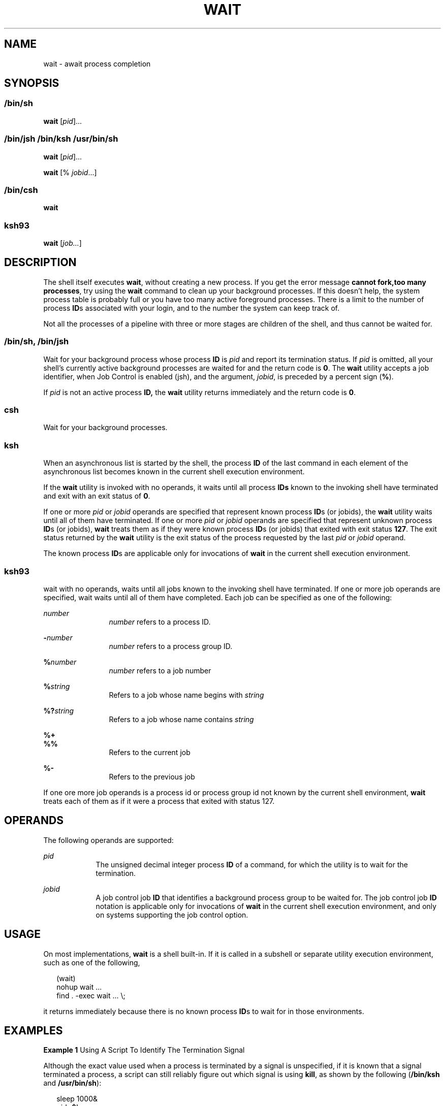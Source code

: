 '\" te
.\" Copyright (c) 2008, Sun Microsystems, Inc. All Rights Reserved
.\" Copyright 1992 X/Open Company Limited
.\" Copyright 1989 AT&T
.\" Portions Copyright (c) 1982-2007 AT&T Knowledge Ventures
.\" Sun Microsystems, Inc. gratefully acknowledges The Open Group for permission to reproduce portions of its copyrighted documentation. Original documentation from The Open Group can be obtained online at
.\" http://www.opengroup.org/bookstore/.
.\" The Institute of Electrical and Electronics Engineers and The Open Group, have given us permission to reprint portions of their documentation. In the following statement, the phrase "this text" refers to portions of the system documentation. Portions of this text are reprinted and reproduced in electronic form in the Sun OS Reference Manual, from IEEE Std 1003.1, 2004 Edition, Standard for Information Technology -- Portable Operating System Interface (POSIX), The Open Group Base Specifications Issue 6, Copyright (C) 2001-2004 by the Institute of Electrical and Electronics Engineers, Inc and The Open Group. In the event of any discrepancy between these versions and the original IEEE and The Open Group Standard, the original IEEE and The Open Group Standard is the referee document. The original Standard can be obtained online at http://www.opengroup.org/unix/online.html.
.\"  This notice shall appear on any product containing this material.
.\" The contents of this file are subject to the terms of the Common Development and Distribution License (the "License").  You may not use this file except in compliance with the License.
.\" You can obtain a copy of the license at usr/src/OPENSOLARIS.LICENSE or http://www.opensolaris.org/os/licensing.  See the License for the specific language governing permissions and limitations under the License.
.\" When distributing Covered Code, include this CDDL HEADER in each file and include the License file at usr/src/OPENSOLARIS.LICENSE.  If applicable, add the following below this CDDL HEADER, with the fields enclosed by brackets "[]" replaced with your own identifying information: Portions Copyright [yyyy] [name of copyright owner]
.TH WAIT 1 "Mar 13, 2008"
.SH NAME
wait \- await process completion
.SH SYNOPSIS
.LP
.nf

.fi

.SS "/bin/sh"
.LP
.nf
\fBwait\fR [\fIpid\fR]...
.fi

.SS "/bin/jsh /bin/ksh /usr/bin/sh"
.LP
.nf
\fBwait\fR [\fIpid\fR]...
.fi

.LP
.nf
\fBwait\fR [% \fIjobid\fR...]
.fi

.SS "/bin/csh"
.LP
.nf
\fBwait\fR
.fi

.SS "ksh93"
.LP
.nf
\fBwait\fR [\fIjob...\fR]
.fi

.SH DESCRIPTION
.sp
.LP
The shell itself executes \fBwait\fR, without creating a new process. If you
get the error message \fBcannot fork,too many processes\fR, try using the
\fBwait\fR command to clean up your background processes. If this doesn't help,
the system process table is probably full or you have too many active
foreground processes. There is a limit to the number of process \fBID\fRs
associated with your login, and to the number the system can keep track of.
.sp
.LP
Not all the processes of a pipeline with three or more stages are children of
the shell, and thus cannot be waited for.
.SS "/bin/sh, /bin/jsh"
.sp
.LP
Wait for your background process whose process \fBID\fR is \fIpid\fR and report
its termination status. If \fIpid\fR is omitted, all your shell's currently
active background processes are waited for and the return code is \fB0\fR. The
\fBwait\fR utility accepts a job identifier, when Job Control is enabled (jsh),
and the argument, \fIjobid\fR, is preceded by a percent sign (\fB%\fR).
.sp
.LP
If \fIpid\fR is not an active process \fBID,\fR the \fBwait\fR utility returns
immediately and the return code is \fB0\fR.
.SS "csh"
.sp
.LP
Wait for your background processes.
.SS "ksh"
.sp
.LP
When an asynchronous list is started by the shell, the process \fBID\fR of the
last command in each element of the asynchronous list becomes known in the
current shell execution environment.
.sp
.LP
If the \fBwait\fR utility is invoked with no operands, it waits until all
process \fBIDs\fR known to the invoking shell have terminated and exit with an
exit status of \fB0\fR.
.sp
.LP
If one or more \fIpid\fR or \fIjobid\fR operands are specified that represent
known process \fBID\fRs (or jobids), the \fBwait\fR utility waits until all of
them have terminated. If one or more \fIpid\fR or \fIjobid\fR operands are
specified that represent unknown process \fBID\fRs (or jobids), \fBwait\fR
treats them as if they were known process \fBID\fRs (or jobids) that exited
with exit status \fB127\fR. The exit status returned by the \fBwait\fR utility
is the exit status of the process requested by the last \fIpid\fR or
\fIjobid\fR operand.
.sp
.LP
The known process \fBID\fRs are applicable only for invocations of \fBwait\fR
in the current shell execution environment.
.SS "ksh93"
.sp
.LP
wait with no operands, waits until all jobs known to the invoking shell have
terminated. If one or more job operands are specified, wait waits until all of
them have completed. Each job can be specified as one of the following:
.sp
.ne 2
.na
\fB\fInumber\fR\fR
.ad
.RS 12n
\fInumber\fR refers to a process ID.
.RE

.sp
.ne 2
.na
\fB\fB-\fR\fInumber\fR\fR
.ad
.RS 12n
\fInumber\fR refers to a process group ID.
.RE

.sp
.ne 2
.na
\fB\fB%\fR\fInumber\fR\fR
.ad
.RS 12n
\fInumber\fR refers to a job number
.RE

.sp
.ne 2
.na
\fB\fB%\fR\fIstring\fR\fR
.ad
.RS 12n
Refers to a job whose name begins with \fIstring\fR
.RE

.sp
.ne 2
.na
\fB\fB%?\fR\fIstring\fR\fR
.ad
.RS 12n
Refers to a job whose name contains \fIstring\fR
.RE

.sp
.ne 2
.na
\fB\fB%+\fR\fR
.ad
.br
.na
\fB\fB%%\fR\fR
.ad
.RS 12n
Refers to the current job
.RE

.sp
.ne 2
.na
\fB\fB%-\fR\fR
.ad
.RS 12n
Refers to the previous job
.RE

.sp
.LP
If one ore more job operands is a process id or process group id not known by
the current shell environment, \fBwait\fR treats each of them as if it were a
process that exited with status 127.
.SH OPERANDS
.sp
.LP
The following operands are supported:
.sp
.ne 2
.na
\fB\fIpid\fR\fR
.ad
.RS 9n
The unsigned decimal integer process \fBID\fR of a command, for which the
utility is to wait for the termination.
.RE

.sp
.ne 2
.na
\fB\fIjobid\fR\fR
.ad
.RS 9n
A job control job \fBID\fR that identifies a background process group to be
waited for. The job control job \fBID\fR notation is applicable only for
invocations of \fBwait\fR in the current shell execution environment, and only
on systems supporting the job control option.
.RE

.SH USAGE
.sp
.LP
On most implementations, \fBwait\fR is a shell built-in. If it is called in a
subshell or separate utility execution environment, such as one of the
following,
.sp
.in +2
.nf
(wait)
nohup wait ...
find . -exec wait ... \e;
.fi
.in -2
.sp

.sp
.LP
it returns immediately because there is no known process \fBID\fRs to wait for
in those environments.
.SH EXAMPLES
.LP
\fBExample 1 \fRUsing A Script To Identify The Termination Signal
.sp
.LP
Although the exact value used when a process is terminated by a signal is
unspecified, if it is known that a signal terminated a process, a script can
still reliably figure out which signal is using \fBkill\fR, as shown by the
following (\fB/bin/ksh\fR and \fB/usr/bin/sh\fR):

.sp
.in +2
.nf
sleep 1000&
pid=$!
kill -kill $pid
wait $pid
echo $pid was terminated by a SIG$(kill -l $(($?\(mi128))) signal.
.fi
.in -2
.sp

.LP
\fBExample 2 \fRReturning The Exit Status Of A Process
.sp
.LP
If the following sequence of commands is run in less than 31 seconds
(\fB/bin/ksh\fR and \fB/usr/bin/sh\fR):

.sp
.in +2
.nf
sleep 257 | sleep 31 &

jobs -l %%
.fi
.in -2
.sp

.sp
.LP
then either of the following commands returns the exit status of the second
\fBsleep\fR in the pipeline:

.sp
.in +2
.nf
wait <\fIpid of sleep 31\fR>
wait %%
.fi
.in -2
.sp

.SH ENVIRONMENT VARIABLES
.sp
.LP
See \fBenviron\fR(5) for descriptions of the following environment variables
that affect the execution of \fBwait\fR: \fBLANG\fR, \fBLC_ALL\fR,
\fBLC_CTYPE\fR, \fBLC_MESSAGES\fR, and \fBNLSPATH\fR.
.SH EXIT STATUS
.SS "ksh93"
.sp
.LP
The following exit values are returned by the \fBwait\fR built-in in
\fBksh93\fR:
.sp
.ne 2
.na
\fB\fB0\fR\fR
.ad
.RS 7n
\fBwait\fR was invoked with no operands. All processes known by the invoking
process have terminated.
.RE

.sp
.ne 2
.na
\fB\fB127\fR\fR
.ad
.RS 7n
\fIjob\fR is a process id or process group id that is unknown to the current
shell environment.
.RE

.SH ATTRIBUTES
.sp
.LP
See \fBattributes\fR(5) for descriptions of the following attributes:
.sp

.sp
.TS
box;
c | c
l | l .
ATTRIBUTE TYPE	ATTRIBUTE VALUE
_
Interface Stability	Committed
_
Standard	See \fBstandards\fR(5).
.TE

.SH SEE ALSO
.sp
.LP
\fBcsh\fR(1), \fBjobs\fR(1), \fBksh\fR(1), \fBksh93\fR(1), \fBsh\fR(1),
\fBattributes\fR(5), \fBenviron\fR(5), \fBstandards\fR(5)

